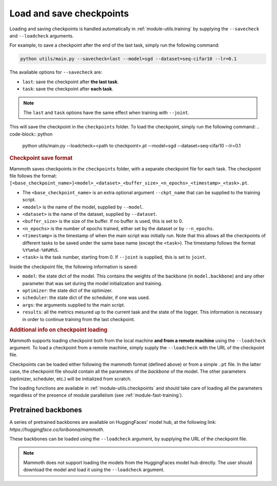Load and save checkpoints
=========================

Loading and saving checkpoints is handled automatically in :ref:`module-utils.training` by supplying the ``--savecheck`` and ``--loadcheck`` arguments. 

For example, to save a checkpoint after the end of the last task, simply run the following command:

.. code-block:: python 
    
        python utils/main.py --savecheck=last --model=sgd --dataset=seq-cifar10 --lr=0.1

The available options for ``--savecheck`` are:

- ``last``: save the checkpoint after **the last task**.
- ``task``: save the checkpoint after **each task**.

.. note:: 

        The ``last`` and ``task`` options have the same effect when training with ``--joint``.

This will save the checkpoint in the ``checkpoints`` folder. To load the checkpoint, simply run the following command:
.. code-block:: python 
    
        python utils/main.py --loadcheck=<path to checkpoint>.pt --model=sgd --dataset=seq-cifar10 --lr=0.1

.. rubric:: Checkpoint save format

Mammoth saves checkpoints in the ``checkpoints`` folder, with a separate checkpoint file for each task. The checkpoint file follows the format: ``[<base_checkpoint_name>]<model>_<dataset>_<buffer_size>_<n_epochs>_<timestamp>_<task>.pt``. 

- The ``<base_checkpoint_name>`` is an extra optional argument ``--ckpt_name`` that can be supplied to the training script. 

- ``<model>`` is the name of the model, supplied by ``--model``.

- ``<dataset>`` is the name of the dataset, supplied by ``--dataset``.

- ``<buffer_size>`` is the size of the buffer. If no buffer is used, this is set to 0.

- ``<n_epochs>`` is the number of epochs trained, either set by the dataset or by ``--n_epochs``.

- ``<timestamp>`` is the timestamp of when the main script was initially run. Note that this allows all the checkpoints of different tasks to be saved under the same base name (except the ``<task>``). The timestamp follows the format ``%Y%m%d-%H%M%S``. 

- ``<task>`` is the task number, starting from 0. If ``--joint`` is supplied, this is set to ``joint``.

Inside the checkpoint file, the following information is saved:

- ``model``: the state dict of the model. This contains the weights of the backbone (in ``model.backbone``) and any other parameter that was set during the model initialization and training.

- ``optimizer``: the state dict of the optimizer.

- ``scheduler``: the state dict of the scheduler, if one was used.

- ``args``: the arguments supplied to the main script.

- ``results``: all the metrics mesured up to the current task and the state of the logger. This information is necessary in order to continue training from the last checkpoint. 

.. rubric:: Additional info on checkpoint loading

Mammoth supports loading checkpoint both from the local machine **and from a remote machine** using the ``--loadcheck`` argument. To load a checkpoint from a remote machine, simply supply the ``--loadcheck`` with the URL of the checkpoint file. 

Checkpoints can be loaded either following the mammoth format (defined above) or from a simple ``.pt`` file. In the latter case, the checkpoint file should contain all the parameters of the *backbone* of the model. The other parameters (optimizer, scheduler, etc.) will be initialized from scratch.

The loading functions are available in :ref:`module-utils.checkpoints` and should take care of loading all the parameters regardless of the presence of module parallelism (see :ref:`module-fast-training`).

Pretrained backbones
--------------------

A series of pretrained backbones are available on HuggingFaces' model hub, at the following link: `https://huggingface.co/loribonna/mammoth`.

These backbones can be loaded using the ``--loadcheck`` argument, by supplying the URL of the checkpoint file.

.. note:: 

        Mammoth does not support loading the models from the HuggingFaces model hub directly. The user should download the model and load it using the ``--loadcheck`` argument.
